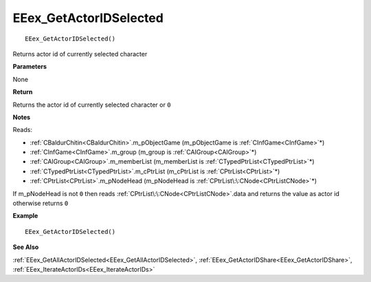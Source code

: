 .. _EEex_GetActorIDSelected:

===================================
EEex_GetActorIDSelected 
===================================

::

   EEex_GetActorIDSelected()

Returns actor id of currently selected character

**Parameters**

None

**Return**

Returns the actor id of currently selected character or ``0``

**Notes**

Reads:

* :ref:`CBaldurChitin<CBaldurChitin>`.m_pObjectGame (m_pObjectGame is :ref:`CInfGame<CInfGame>`\*)
* :ref:`CInfGame<CInfGame>`.m_group (m_group is :ref:`CAIGroup<CAIGroup>`\*)
* :ref:`CAIGroup<CAIGroup>`.m_memberList (m_memberList is :ref:`CTypedPtrList<CTypedPtrList>`\*)
* :ref:`CTypedPtrList<CTypedPtrList>`.m_cPtrList (m_cPtrList is :ref:`CPtrList<CPtrList>`\*)
* :ref:`CPtrList<CPtrList>`.m_pNodeHead (m_pNodeHead is :ref:`CPtrList\:\:CNode<CPtrListCNode>`\*)

If m_pNodeHead is not ``0`` then reads :ref:`CPtrList\:\:CNode<CPtrListCNode>`.data and returns the value as actor id otherwise returns ``0``

**Example**

::

   EEex_GetActorIDSelected()

**See Also**

:ref:`EEex_GetAllActorIDSelected<EEex_GetAllActorIDSelected>`, :ref:`EEex_GetActorIDShare<EEex_GetActorIDShare>`, :ref:`EEex_IterateActorIDs<EEex_IterateActorIDs>`

